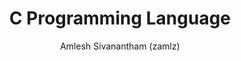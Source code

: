 :PROPERTIES:
:ID:       546352d0-57b6-4efa-b772-36f53ec830f6
:END:
#+TITLE: C Programming Language
#+AUTHOR: Amlesh Sivanantham (zamlz)
#+CREATED: [2021-06-08 Tue 00:31]
#+LAST_MODIFIED: [2021-10-14 Thu 17:09:35]
#+STARTUP: content
#+filetags: :config:
